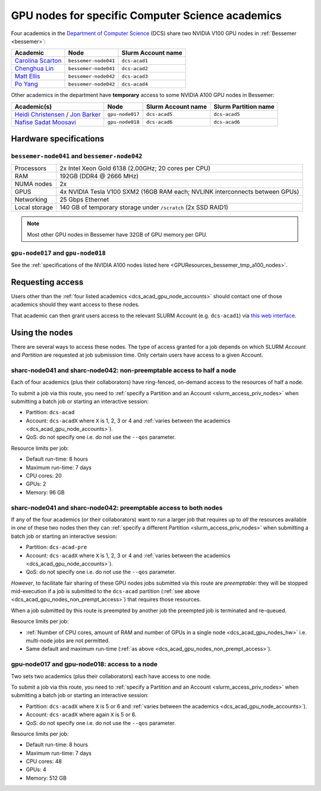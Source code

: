 .. _dcs_acad_gpu_nodes_bessemer:

GPU nodes for specific Computer Science academics
=================================================

Four academics in the `Department of Computer Science <https://www.sheffield.ac.uk/dcs>`__ (DCS)
share two NVIDIA V100 GPU nodes in :ref:`Bessemer <bessemer>`:

.. _dcs_acad_gpu_node_accounts:

.. list-table::
   :header-rows: 1

   * - Academic
     - Node
     - Slurm Account name
   * - `Carolina Scarton`_
     - ``bessemer-node041``
     - ``dcs-acad1``
   * - `Chenghua Lin`_
     - ``bessemer-node041``
     - ``dcs-acad2``
   * - `Matt Ellis`_
     - ``bessemer-node042``
     -  ``dcs-acad3``
   * - `Po Yang`_
     - ``bessemer-node042``
     - ``dcs-acad4``

Other academics in the department have **temporary** access to some NVIDIA A100 GPU nodes in Bessemer:

.. list-table::
   :header-rows: 1

   * - Academic(s)
     - Node
     - Slurm Account name
     - Slurm Partition name
   * - `Heidi Christensen`_ / `Jon Barker`_
     - ``gpu-node017``
     - ``dcs-acad5``
     - ``dcs-acad5``
   * - `Nafise Sadat Moosavi`_
     - ``gpu-node018``
     - ``dcs-acad6``
     - ``dcs-acad6``


.. _dcs_acad_gpu_nodes_hw:

Hardware specifications
-----------------------

``bessemer-node041`` and ``bessemer-node042``
^^^^^^^^^^^^^^^^^^^^^^^^^^^^^^^^^^^^^^^^^^^^^

.. list-table::
   :header-rows: 0

   * - Processors
     - 2x Intel Xeon Gold 6138 (2.00GHz; 20 cores per CPU)
   * - RAM
     - 192GB (DDR4 @ 2666 MHz)
   * - NUMA nodes
     - 2x
   * - GPUS
     - 4x NVIDIA Tesla V100 SXM2 (16GB RAM each; NVLINK interconnects between GPUs)
   * - Networking
     - 25 Gbps Ethernet
   * - Local storage
     - 140 GB of temporary storage under ``/scratch`` (2x SSD RAID1)

.. note::

   Most other GPU nodes in Bessemer have 32GB of GPU memory per GPU.

``gpu-node017`` and ``gpu-node018`` 
^^^^^^^^^^^^^^^^^^^^^^^^^^^^^^^^^^^

See the 
:ref:`specifications of the NVIDIA A100 nodes listed here <GPUResources_bessemer_tmp_a100_nodes>`.

Requesting access
-----------------

Users other than the :ref:`four listed academics <dcs_acad_gpu_node_accounts>`
should contact one of those academics should they want access to these nodes.

That academic can then grant users access to the relevant SLURM Account (e.g. ``dcs-acad1``)
via `this web interface <https://www.sheffield.ac.uk/storage/groups/>`__.

Using the nodes
---------------

There are several ways to access these nodes.
The type of access granted for a job depends on which SLURM *Account* and *Partition* are requested at job submission time.
Only certain users have access to a given Account.

.. _dcs_acad_gpu_nodes_non_prempt_access:

sharc-node041 and sharc-node042: non-preemptable access to half a node
^^^^^^^^^^^^^^^^^^^^^^^^^^^^^^^^^^^^^^^^^^^^^^^^^^^^^^^^^^^^^^^^^^^^^^

Each of four academics (plus their collaborators) have ring-fenced, on-demand access to the resources of half a node.

To submit a job via this route, you need to :ref:`specify a Partition and an Account <slurm_access_priv_nodes>` when submitting a batch job or starting an interactive session:

* Partition: ``dcs-acad``
* Account: ``dcs-acadX`` where ``X`` is 1, 2, 3 or 4 and :ref:`varies between the academics <dcs_acad_gpu_node_accounts>`).
* QoS: do not specify one i.e. do not use the ``--qos`` parameter.

Resource limits per job:

* Default run-time: 8 hours
* Maximum run-time: 7 days
* CPU cores: 20
* GPUs: 2
* Memory: 96 GB

.. todo::
   If using cluster-wide values for default and max run time then link to central info re that rather than duplicating here.

sharc-node041 and sharc-node042: preemptable access to both nodes
^^^^^^^^^^^^^^^^^^^^^^^^^^^^^^^^^^^^^^^^^^^^^^^^^^^^^^^^^^^^^^^^^

If any of the four academics (or their collaborators) want to run a larger job that requires
up to *all* the resources available in *one* of these two nodes
then they can :ref:`specify a different Partition <slurm_access_priv_nodes>` when submitting a batch job or starting an interactive session:

* Partition: ``dcs-acad-pre``
* Account: ``dcs-acadX`` where ``X`` is 1, 2, 3 or 4 and :ref:`varies between the academics <dcs_acad_gpu_node_accounts>`).
* QoS: do not specify one i.e. do not use the ``--qos`` parameter.

*However*, to facilitate fair sharing of these GPU nodes jobs submitted via this route are *preemptable*:
they will be stopped mid-execution if a job is submitted to the ``dcs-acad`` partition (:ref:`see above <dcs_acad_gpu_nodes_non_prempt_access>`)
that requires those resources.

When a job submitted by this route is preempted by another job the preempted job is terminated and re-queued.

Resource limits per job:

* :ref:`Number of CPU cores, amount of RAM and number of GPUs in a single node <dcs_acad_gpu_nodes_hw>`
  i.e. multi-node jobs are not permitted.
* Same default and maximum run-time (:ref:`as above <dcs_acad_gpu_nodes_non_prempt_access>`).

gpu-node017 and gpu-node018: access to a node
^^^^^^^^^^^^^^^^^^^^^^^^^^^^^^^^^^^^^^^^^^^^^

Two sets two academics (plus their collaborators) each have access to one node.

To submit a job via this route, you need to 
:ref:`specify a Partition and an Account <slurm_access_priv_nodes>` 
when submitting a batch job or starting an interactive session:

* Partition: ``dcs-acadX`` where ``X`` is 5 or 6 and :ref:`varies between the academics <dcs_acad_gpu_node_accounts>`).
* Account: ``dcs-acadX`` where again ``X`` is 5 or 6.
* QoS: do not specify one i.e. do not use the ``--qos`` parameter.

Resource limits per job:

* Default run-time: 8 hours
* Maximum run-time: 7 days
* CPU cores: 48
* GPUs: 4
* Memory: 512 GB

.. _Carolina Scarton: https://www.sheffield.ac.uk/dcs/people/academic/carolina-scarton
.. _Chenghua Lin: https://www.sheffield.ac.uk/dcs/people/academic/chenghua-lin
.. _Heidi Christensen: https://www.sheffield.ac.uk/dcs/people/academic/heidi-christensen
.. _Jon Barker: https://www.sheffield.ac.uk/dcs/people/academic/jon-barker
.. _Matt Ellis: https://www.sheffield.ac.uk/dcs/people/academic/matt-ellis
.. _Nafise Sadat Moosavi: https://www.sheffield.ac.uk/dcs/people/academic/nafise-sadat-moosavi
.. _Po Yang: https://www.sheffield.ac.uk/dcs/people/academic/po-yang
